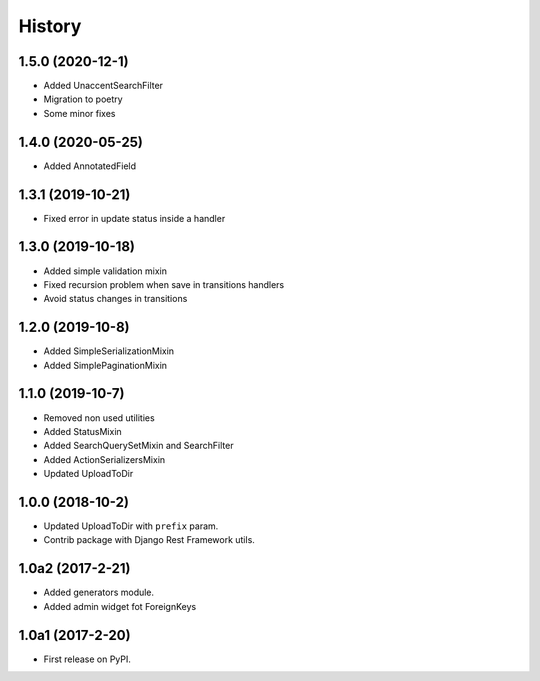 .. :changelog:

History
-------

1.5.0 (2020-12-1)
+++++++++++++++++

* Added UnaccentSearchFilter
* Migration to poetry
* Some minor fixes

1.4.0 (2020-05-25)
+++++++++++++++++

* Added AnnotatedField

1.3.1 (2019-10-21)
+++++++++++++++++

* Fixed error in update status inside a handler

1.3.0 (2019-10-18)
+++++++++++++++++

* Added simple validation mixin
* Fixed recursion problem when save in transitions handlers
* Avoid status changes in transitions

1.2.0 (2019-10-8)
+++++++++++++++++

* Added SimpleSerializationMixin
* Added SimplePaginationMixin

1.1.0 (2019-10-7)
+++++++++++++++++

* Removed non used utilities
* Added StatusMixin
* Added SearchQuerySetMixin and SearchFilter
* Added ActionSerializersMixin
* Updated UploadToDir

1.0.0 (2018-10-2)
+++++++++++++++++

* Updated UploadToDir with ``prefix`` param.
* Contrib package with Django Rest Framework utils.

1.0a2 (2017-2-21)
+++++++++++++++++

* Added generators module.
* Added admin widget fot ForeignKeys

1.0a1 (2017-2-20)
+++++++++++++++++

* First release on PyPI.
